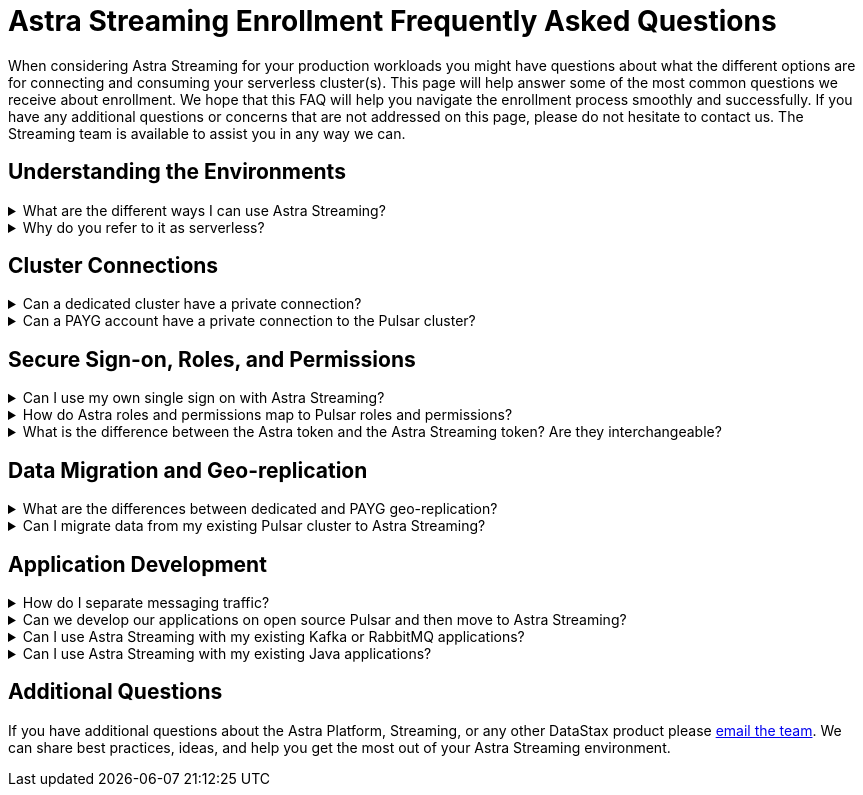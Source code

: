 = Astra Streaming Enrollment Frequently Asked Questions
:slug: enrollment-faq
:page-tag: astra-streaming,onboarding,Orientation
:navtitle: Enrollment Frequently Asked Questions
:description: These are the most common questions we receive about getting started with Astra Streaming.

When considering Astra Streaming for your production workloads you might have questions about what the different options are for connecting and consuming your serverless cluster(s). This page will help answer some of the most common questions we receive about enrollment. We hope that this FAQ will help you navigate the enrollment process smoothly and successfully. If you have any additional questions or concerns that are not addressed on this page, please do not hesitate to contact us. The Streaming team is available to assist you in any way we can.

== Understanding the Environments

.What are the different ways I can use Astra Streaming?
[%collapsible]
====
Astra Streaming offers two types of serverless environments: Pay-As-You-Go (PAYG) and Dedicated. When you create a free account in Astra (with or without a credit card) you are using the PAYG option. When a payment method is provided you are paying only for resources used as messages are produced and consumed. Thus, you are paying as you go. In PAYG environment your data and interaction with Pulsar are secured over a (public) internet connection. There are limitations to how many resources you can create.

Learn more about PAYG pricing visit the https://www.datastax.com/products/astra-streaming/pricing[Astra Streaming Pricing Page^]{external-link-icon}.

See the limits of a PAYG account in xref:astream-limits.adoc[Astra Streaming documentation].

A dedicated environment is your own private Pulsar Cluster with all the Astra Streaming benefits. You sign in to Astra just as you would a PAYG account. When you create new tenants there are additional options to deploy to your private cluster(s). The limitations of what you can create in the cluster are much lower than PAYG (after all it’s your cluster). Also, billing for a dedicated cluster is specific to each customer. mailto:streaming@datastax.com[Contact the team] to learn more.

TIP: In the PAYG environment you can create tenants in any of the xref:astream-regions.adoc[supported regions], while dedicated environments are more open to almost any public cloud region.
====

.Why do you refer to it as serverless?
[%collapsible]
====
Running a production grade Pulsar cluster that can handle at-scale workloads is not a trivial task. It takes many [virtual] machines, configured in a very particular way. In a traditional cloud environment you would pay hourly for every machine, whether they are being used for workloads or not. And you would carry the burden of maintaining that infrastructure.

Serverless is focused on not worrying about any of that. Instead, (both dedicated and PAYG) pay for the resources you -actually- use.
====

== Cluster Connections

.Can a dedicated cluster have a private connection?
[%collapsible]
====
Customizing your connection to your cluster is a necessity. All connections in Astra Streaming are guarded by AuthN, AuthZ, and secure (TLS) communications. With a dedicated cluster you have the option to connect over the (public) internet or establish a private connection. To learn more about private connections, refer to your cloud’s option:

https://aws.amazon.com/privatelink/[AWS PrivateLink^]{external-link-icon} &nbsp;|&nbsp; https://learn.microsoft.com/en-us/azure/private-link/private-link-overview[Azure Private Link^]{external-link-icon} &nbsp;|&nbsp; https://cloud.google.com/vpc/docs/private-service-connect[GCP Private Service Connect^]{external-link-icon}
====

.Can a PAYG account have a private connection to the Pulsar cluster?
[%collapsible]
====
PAYG accounts are using a shared Pulsar cluster. Without dedicated cloud resources a private link typically can’t be established. mailto:streaming@datastax.com[Email the team] if you would like to explore this option.
====

== Secure Sign-on, Roles, and Permissions

.Can I use my own single sign on with Astra Streaming?
[%collapsible]
====
As a PAYG customer, the Astra platform offers single sign-on through your GitHub account as well as your Google account. Astra also offers a premium option where your custom SSO provider can be integrated with your Astra Organization. mailto:streaming@datastax.com[Email the team] for more information.

NOTE: To integrate a custom SSO provider you will need a non-default Astra Organization. Refer to the https://docs.datastax.com/en/astra-serverless/docs/manage/org/configuring-sso.html[Astra Serverless SSO documentation^]{external-link-icon} for more information, or email the team.
====

.How do Astra roles and permissions map to Pulsar roles and permissions?
[%collapsible]
====
Pulsar has the concept of https://pulsar.apache.org/docs/security-authorization/[clients with role tokens^]{external-link-icon}. Authentication in Pulsar is the process of verifying a provided (JWT) token. Authorization is the process of determining if the role claimed in that token is allowed to complete the requested action.

Astra Streaming uses the DataStax version of Apache Pulsar (called xref:luna-streaming::index.adoc[Luna Streaming]). The https://github.com/datastax/pulsar[Luna project^]{external-link-icon} is an open fork of the Pulsar project. It maintains feature parity with OSS Pulsar. As a managed service, Astra Streaming abstracts some features/options of Pulsar to ensure continuous, reliable service.

Your PAYG environment is an Astra Organization (Org) that has a tenant(s) on a shared Pulsar cluster. Each of your tenants are secured by Pulsar AuthN & AuthZ models as well as Astra Org AuthN and AuthZ. The shared cluster has been created and is administered by Astra Streaming Admins. Each tenant is assigned a custom role (and permission) limited to just that tenant. All tokens created within a tenant are also given a similar role.
====

.What is the difference between the Astra token and the Astra Streaming token? Are they interchangeable?
[%collapsible]
====
The Astra platform offers different layers of authentication based on the desired action. In general, actions having to do with your Astra Org( members, org billing, usage metrics, etc.) use your Astra Token. Actions that are specific to a Pulsar tenant (message namespaces, topics, message metrics, etc.) use a Pulsar JWT token.

If you would like to get a little deeper into exactly what actions these tokens cover, refer to the following guides and documentation.

xref:astra-streaming:developing:astra-cli.adoc[] +
xref:astra-streaming:developing:using-curl.adoc[] +
xref:astra-streaming:developing:configure-pulsar-env.adoc[] +
https://awesome-astra.github.io/docs/pages/astra/astra-cli/#astra-streaming[Astra Streaming functions of the Astra CLI^]{external-link-icon}
====

== Data Migration and Geo-replication

.What are the differences between dedicated and PAYG geo-replication?
[%collapsible]
====
Geo-replication is available to both PAYG and dedicated serverless environments. Both can replicate to other clusters, but there are differences. In PAYG, the traffic between clusters will be secured over the (public) internet, while dedicated clusters have the option for private communication. PAYG environments can replicate between any xref:astream-regions.adoc[supported region] of the same cloud provider. With dedicated, you can use almost any region supported by the given cloud provider as well as across cloud providers. mailto:streaming@datastax.com[Email the team] for more information.

Want to learn more about geo-replication? xref:astream-georeplication.adoc[Go here].
====

.Can I migrate data from my existing Pulsar cluster to Astra Streaming?
[%collapsible]
====
Unless you are starting a project from scratch, it is likely that you will have message data that needs to be brought in to your Astra Streaming tenant(s). The Streaming Team has quite a bit of experience with this and can help you find the right way to migrate. mailto:streaming@datastax.com[Email the team] for more information.

TIP: Did you know every tenant in Astra Streaming comes with custom ports for Kafka and RabbitMQ workloads? Also, we offer a fully compatible JMS implementation for your Java workloads. xref:streaming-learning:use-cases-architectures:starlight/index.adoc[Learn more here].
====

== Application Development

.How do I separate messaging traffic?
[%collapsible]
====
It is common to have a hierarchy of development environments where app changes are promoted through, to production. Ideally you want to keep the configurations of the middleware and platforms supporting the app in parity. This promotes stability and fast iterations with low volatility.

[discrete]
==== By Tenant
To support the hierarchy of development environments pattern, we recommend using Tenants to represent each development environment. This gives you the greatest flexibility to balance a separation of roles with consistent service configuration. All tokens created within a Tenant are limited to that Tenant.

For example, you could have a tenant named “Dev” that development teams have access to (and create tokens). Then other tenants named “Stage” and “Production”. These tenants have progressively less permission to create tokens but keep parity between running environments.

[discrete]
==== By Namespace
Alternatively you can choose to separate development environments by namespace in your Astra Streaming tenant. While this doesn’t offer as much flexibility as separation by tenant, it does offer a much simpler model to manage. Note that in this scheme you cannot limit access by namespace. All tokens would have access to all namespaces.
====

.Can we develop our applications on open source Pulsar and then move to Astra Streaming?
[%collapsible]
====
As mentioned previously Astra Streaming is actively maintained to keep parity with the official https://pulsar.apache.org[Apache Pulsar project^]{external-link-icon}. The notable differences come from accessibility and security. Naturally you have less control in a managed, serverless cluster than you do a cluster running in your own environment. Beyond those differences the effort to develop locally and then move to Astra Streaming should not be significant, but it is recommended to develop directly in Astra Streaming. If you are trying to save costs, use the free tier of Astra Streaming and then “switch” when you are ready to stage your production services.
====

.Can I use Astra Streaming with my existing Kafka or RabbitMQ applications?
[%collapsible]
====
Yes, Astra Streaming offers a fully compatible Kafka and RabbitMQ implementation. This means you can use your existing Kafka or RabbitMQ applications with Astra Streaming. You can also use the Astra Streaming Kafka or RabbitMQ implementation with your existing Pulsar applications. Astra Streaming comes with custom ports for Kafka and RabbitMQ workloads. xref:streaming-learning:use-cases-architectures:starlight/index.adoc[Learn more] about the Starlight suite of APIs.
====

.Can I use Astra Streaming with my existing Java applications?
[%collapsible]
====
Yes, Astra Streaming offers a fully compatible JMS implementation. This means you can use your existing JMS applications with Astra Streaming. You can also use the Astra Streaming JMS implementation with your existing Pulsar applications. xref:streaming-learning:use-cases-architectures:starlight/index.adoc[Learn more] about the Starlight suite of APIs.
====

== Additional Questions

If you have additional questions about the Astra Platform, Streaming, or any other DataStax product please mailto:streaming@datastax.com[email the team]. We can share best practices, ideas, and help you get the most out of your Astra Streaming environment.
